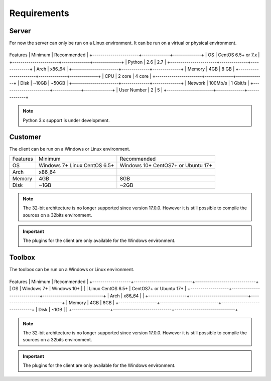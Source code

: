 ﻿Requirements
=================

Server
------

For now the server can only be run on a Linux environment.
It can be run on a virtual or physical environment.

+-----------------------+--------------+--------------+
Features                | Minimum      | Recommended  |
+-----------------------+--------------+--------------+
| OS                    | CentOS 6.5+ or 7.x          |
+-----------------------+--------------+--------------+
| Python                | 2.6          | 2.7          |
+-----------------------+--------------+--------------+
| Arch                  | x86_64                      |
+-----------------------+--------------+--------------+
| Memory                | 4GB          | 8 GB         |
+-----------------------+--------------+--------------+
| CPU                   | 2 core       | 4 core       |
+-----------------------+--------------+--------------+
| Disk                  | ~10GB        | ~50GB        |
+-----------------------+--------------+--------------+
| Network               | 100Mb/s      | 1 Gbit/s     |
+-----------------------+--------------+--------------+
| User Number           | 2            | 5            |
+-----------------------+--------------+--------------+

.. note :: Python 3.x support is under development.

Customer
------

The client can be run on a Windows or Linux environment.

+-------------------+-----------------------------+------------------------------+
| Features          | Minimum                     | Recommended                  |
+-------------------+-----------------------------+------------------------------+
| OS                | Windows 7+                  | Windows 10+                  |
|                   | Linux CentOS 6.5+           | CentOS7+ or Ubuntu 17+       |
+-------------------+-----------------------------+------------------------------+
| Arch              | x86_64                      |                              |
+-------------------+-----------------------------+------------------------------+
| Memory            | 4GB                         | 8GB                          |
+-------------------+-----------------------------+------------------------------+
| Disk              | ~1GB                        | ~2GB                         |
+-------------------+-----------------------------+------------------------------+

.. note::

  The 32-bit architecture is no longer supported since version 17.0.0.
  However it is still possible to compile the sources on a 32bits environment.

.. important :: The plugins for the client are only available for the Windows environment.

Toolbox
------------

The toolbox can be run on a Windows or Linux environment.

+-------------------+-----------------------------+------------------------------+
Features            | Minimum                     | Recommended                  |
+-------------------+-----------------------------+------------------------------+
| OS                | Windows 7+                  | Windows 10+                  |
|                   | Linux CentOS 6.5+           | CentOS7+ or Ubuntu 17+       |
+-------------------+-----------------------------+------------------------------+
| Arch              | x86_64                      |                              |
+-------------------+-----------------------------+------------------------------+
| Memory            | 4GB                         | 8GB                          |
+-------------------+-----------------------------+------------------------------+
| Disk              | ~1GB                        |                              |
+-------------------+-----------------------------+------------------------------+

.. note::

  The 32-bit architecture is no longer supported since version 17.0.0.
  However it is still possible to compile the sources on a 32bits environment.

.. important :: The plugins for the client are only available for the Windows environment.